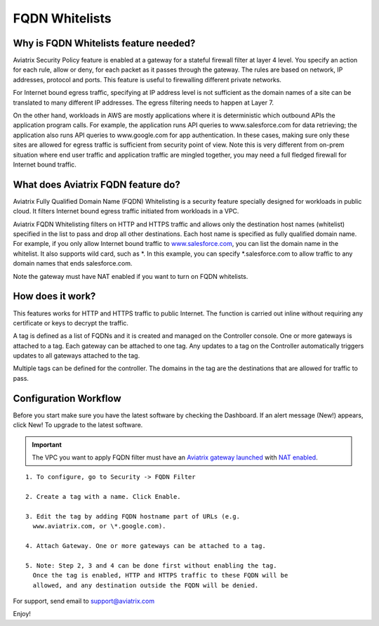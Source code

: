 .. meta::
   :description: FQDN whitelists reference design
   :keywords: FQDN, whitelist, Aviatrix, Egress Control, AWS VPC


=================================
 FQDN Whitelists
=================================



Why is FQDN Whitelists feature needed?
========================================

Aviatrix Security Policy feature is enabled at a gateway for a stateful
firewall filter at layer 4 level. You specify an action for each rule,
allow or deny, for each packet as it passes through the gateway. The
rules are based on network, IP addresses, protocol and ports. This
feature is useful to firewalling different private networks.

For Internet bound egress traffic, specifying at IP address level is not
sufficient as the domain names of a site can be translated to many
different IP addresses. The egress filtering needs to happen at Layer 7. 

On the other hand, workloads in AWS are mostly applications where it is deterministic which 
outbound APIs the application program calls. For example, the application runs API queries to
www.salesforce.com for data retrieving; the application also runs API queries to www.google.com for app authentication. In these cases, making sure only these sites are allowed for egress 
traffic is sufficient from security point of view. Note this is very different from on-prem situation where end user traffic and application traffic are mingled together, you may need a full fledged firewall for Internet bound traffic.

What does Aviatrix FQDN feature do?
========================================

Aviatrix Fully Qualified Domain Name (FQDN)
Whitelisting is a security feature specially designed for workloads in public cloud. It filters Internet bound egress traffic initiated from workloads in a VPC.

Aviatrix FQDN Whitelisting filters on HTTP and HTTPS traffic and allows 
only the destination host
names (whitelist) specified in the list to pass and drop all other
destinations. Each host name is specified as fully qualified domain
name. For example, if you only allow Internet bound traffic to
`www.salesforce.com <http://www.salesforce.com>`__, you can list the
domain name in the whitelist. It also supports wild card, such as \*. In
this example, you can specify \*.salesforce.com to allow traffic to any
domain names that ends salesforce.com.

Note the gateway must have NAT enabled if you want to turn on FQDN
whitelists.

How does it work?
=================

This features works for HTTP and HTTPS traffic to public Internet. The function is carried out inline
without requiring any certificate or keys to decrypt the traffic.

A tag is defined as a list of FQDNs and it is created and managed on the Controller 
console. One or more gateways is attached to
a tag. Each gateway can be attached to one tag. Any updates to a tag on the Controller automatically triggers updates to all
gateways attached to the tag. 

Multiple tags can be defined for the
controller. The domains in the tag are the destinations that are allowed
for traffic to pass.

Configuration Workflow
======================

Before you start make sure you have the latest software by checking the
Dashboard. If an alert message (New!) appears, click New! To upgrade to
the latest software.

.. important::

  The VPC you want to apply FQDN filter must have an `Aviatrix gateway launched <http://docs.aviatrix.com/HowTos/gateway.html>`_ with `NAT enabled <http://docs.aviatrix.com/HowTos/gateway.html#enable-nat>`_. 

::

 1. To configure, go to Security -> FQDN Filter

 2. Create a tag with a name. Click Enable.

 3. Edit the tag by adding FQDN hostname part of URLs (e.g.
   www.aviatrix.com, or \*.google.com).

 4. Attach Gateway. One or more gateways can be attached to a tag.

 5. Note: Step 2, 3 and 4 can be done first without enabling the tag.
   Once the tag is enabled, HTTP and HTTPS traffic to these FQDN will be
   allowed, and any destination outside the FQDN will be denied.


For support, send email to support@aviatrix.com

Enjoy!

.. |image0| image::  FQDN_media/image1.png
   :width: 3.5in
   :height: 0.5in


.. add in the disqus tag

.. disqus::
